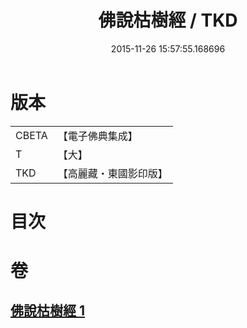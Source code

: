 #+TITLE: 佛說枯樹經 / TKD
#+DATE: 2015-11-26 15:57:55.168696
* 版本
 |     CBETA|【電子佛典集成】|
 |         T|【大】     |
 |       TKD|【高麗藏・東國影印版】|

* 目次
* 卷
** [[file:KR6i0512_001.txt][佛說枯樹經 1]]
